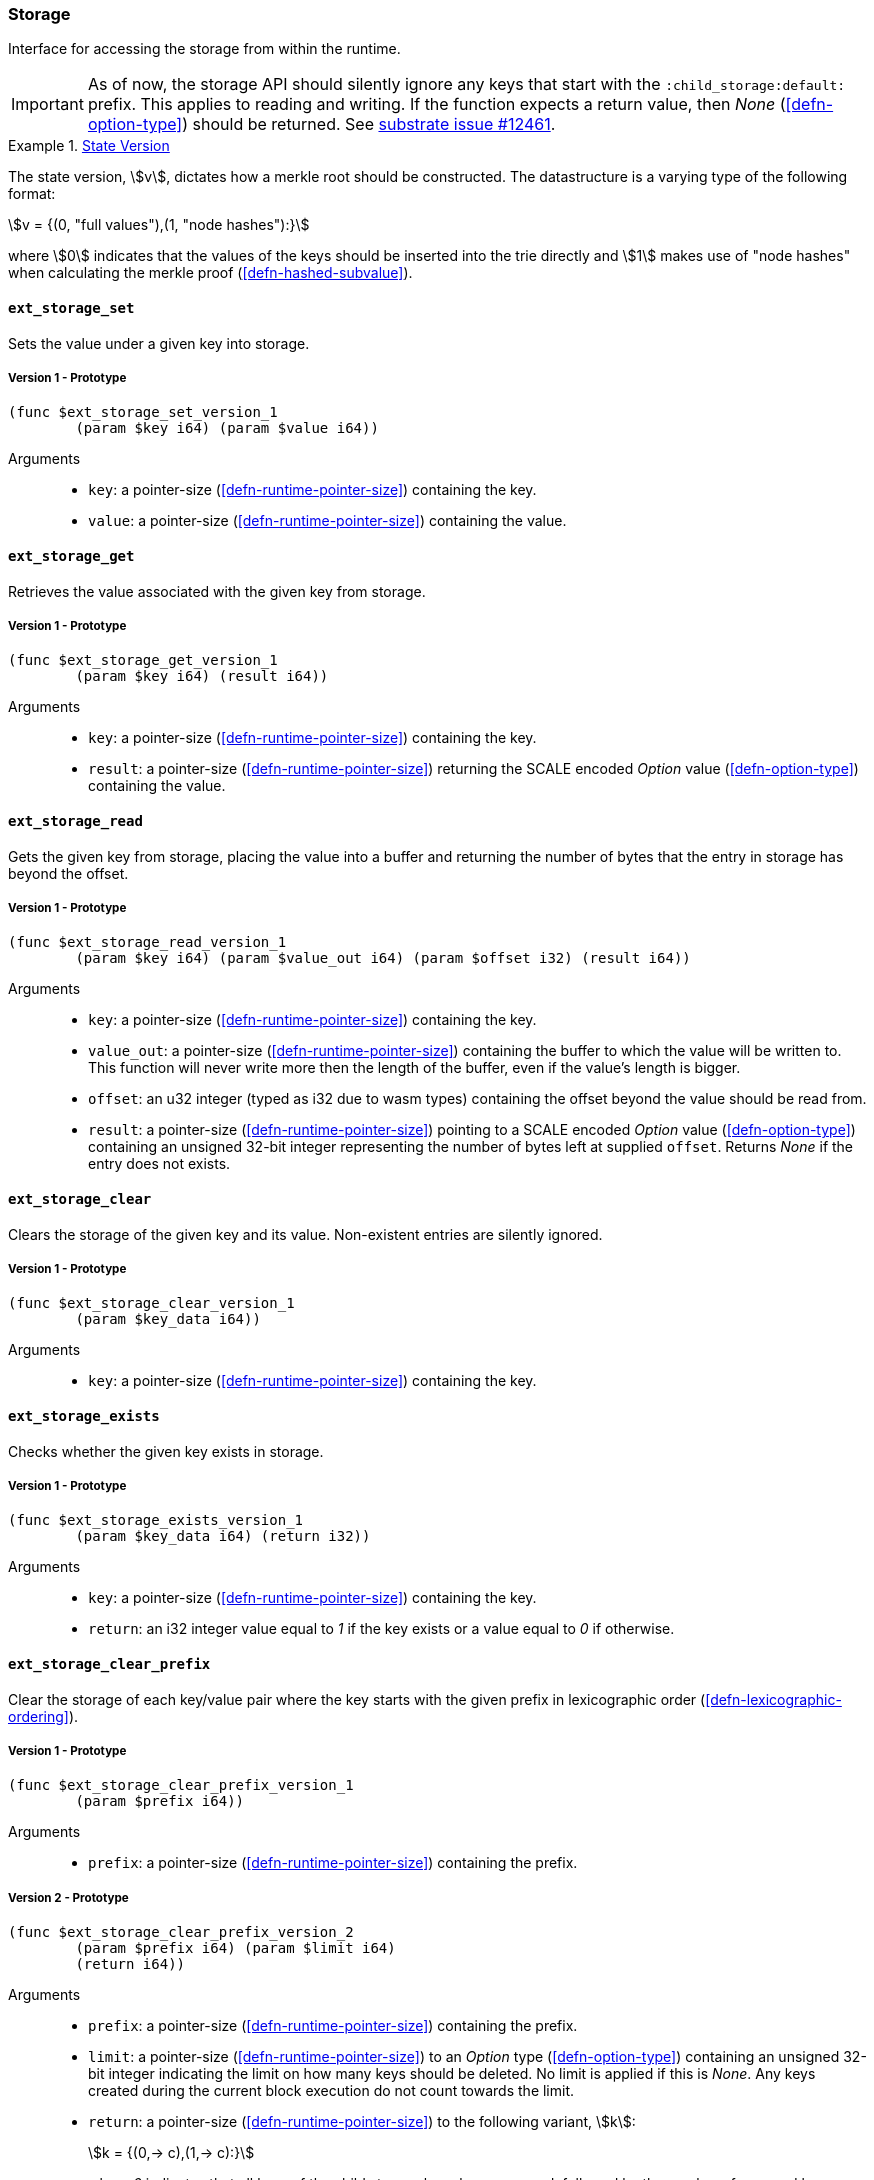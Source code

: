 [#sect-storage-api]
=== Storage

Interface for accessing the storage from within the runtime.

IMPORTANT: As of now, the storage API should silently ignore any keys that start
with the `:child_storage:default:` prefix. This applies to reading and writing.
If the function expects a return value, then _None_ (<<defn-option-type>>)
should be returned. See
https://github.com/paritytech/substrate/issues/12461[substrate issue #12461].

[#defn-state-version]
.<<defn-state-version, State Version>>
====
The state version, stem:[v], dictates how a merkle root should be constructed.
The datastructure is a varying type of the following format:

[stem]
++++
v = {(0, "full values"),(1, "node hashes"):}
++++

where stem:[0] indicates that the values of the keys should be inserted into the
trie directly and stem:[1] makes use of "node hashes" when calculating the
merkle proof (<<defn-hashed-subvalue>>).
====

[#sect-storage-set]
==== `ext_storage_set`
Sets the value under a given key into storage.

===== Version 1 - Prototype
----
(func $ext_storage_set_version_1
	(param $key i64) (param $value i64))
----

Arguments::
* `key`: a pointer-size (<<defn-runtime-pointer-size>>) containing the key.
* `value`: a pointer-size (<<defn-runtime-pointer-size>>) containing the
value.

==== `ext_storage_get`
Retrieves the value associated with the given key from storage.

===== Version 1 - Prototype
----
(func $ext_storage_get_version_1
	(param $key i64) (result i64))
----

Arguments::
* `key`: a pointer-size (<<defn-runtime-pointer-size>>) containing the key.
* `result`: a pointer-size (<<defn-runtime-pointer-size>>) returning the SCALE
encoded _Option_ value (<<defn-option-type>>) containing the value.

==== `ext_storage_read`

Gets the given key from storage, placing the value into a buffer and
returning the number of bytes that the entry in storage has beyond the
offset.

===== Version 1 - Prototype
----
(func $ext_storage_read_version_1
	(param $key i64) (param $value_out i64) (param $offset i32) (result i64))
----

Arguments::
* `key`: a pointer-size (<<defn-runtime-pointer-size>>) containing the key.
* `value_out`: a pointer-size (<<defn-runtime-pointer-size>>) containing the
buffer to which the value will be written to. This function will never write
more then the length of the buffer, even if the value’s length is bigger.
* `offset`: an u32 integer (typed as i32 due to wasm types) containing the offset beyond the value should be read
from.
* `result`: a pointer-size (<<defn-runtime-pointer-size>>) pointing to a SCALE
encoded _Option_ value (<<defn-option-type>>) containing an unsigned 32-bit
integer representing the number of bytes left at supplied `offset`. Returns
_None_ if the entry does not exists.

==== `ext_storage_clear`

Clears the storage of the given key and its value. Non-existent entries are
silently ignored.

===== Version 1 - Prototype
----
(func $ext_storage_clear_version_1
	(param $key_data i64))
----

Arguments::
* `key`: a pointer-size (<<defn-runtime-pointer-size>>) containing the key.

==== `ext_storage_exists`

Checks whether the given key exists in storage.

===== Version 1 - Prototype
----
(func $ext_storage_exists_version_1
	(param $key_data i64) (return i32))
----

Arguments::
* `key`: a pointer-size (<<defn-runtime-pointer-size>>) containing the key.
* `return`: an i32 integer value equal to _1_ if the key exists or a value equal
to _0_ if otherwise.

==== `ext_storage_clear_prefix`

Clear the storage of each key/value pair where the key starts with the given
prefix in lexicographic order (<<defn-lexicographic-ordering>>).

===== Version 1 - Prototype
----
(func $ext_storage_clear_prefix_version_1
	(param $prefix i64))
----

Arguments::
* `prefix`: a pointer-size (<<defn-runtime-pointer-size>>) containing
the prefix.

===== Version 2 - Prototype
----
(func $ext_storage_clear_prefix_version_2
	(param $prefix i64) (param $limit i64)
	(return i64))
----

Arguments::
* `prefix`: a pointer-size (<<defn-runtime-pointer-size>>) containing
the prefix.
* `limit`: a pointer-size (<<defn-runtime-pointer-size>>) to an _Option_ type
(<<defn-option-type>>) containing an unsigned 32-bit integer indicating the
limit on how many keys should be deleted. No limit is applied if this is _None_.
Any keys created during the current block execution do not count towards the
limit.
* `return`: a pointer-size (<<defn-runtime-pointer-size>>) to the following variant, stem:[k]:
+
[stem]
++++
k = {(0,-> c),(1,-> c):}
++++
+
where _0_ indicates that all keys of the child storage have been removed,
followed by the number of removed keys, stem:[c]. The variant _1_ indicates that
there are remaining keys, followed by the number of removed keys.

===== Version 3 - Prototype
----
(func $ext_storage_clear_prefix_version_3
	(param $prefix i64) (param $maybe_limit i64) (param $maybe_cursor i64)
	(return i64))
----

Arguments::
* `prefix`: a pointer-size (<<defn-runtime-pointer-size>>) containing
the prefix.
* `limit`: a pointer-size (<<defn-runtime-pointer-size>>) to an _Option_ type
(<<defn-option-type>>) containing an unsigned 32-bit integer indicating the
limit on how many keys should be deleted. No limit is applied if this is _None_.
Any keys created during the current block execution do not count towards the
limit.
* `maybe_cursor` a pointer-size (<<defn-runtime-pointer-size>>) to an _Option_
type (<<defn-option-type>>) containing an unsigned 32-bit integer indicating the
key at which or after which the clear operation should be applied. If the key
does not exist, then the clear operation starts at the next key matching the
`prefix` in lexicographic (<<defn-lexicographic-ordering>>) ordering.

==== `ext_storage_append`

Append the SCALE encoded value to a SCALE encoded sequence (<<defn-scale-list>>)
at the given key. This function assumes that the existing storage item is either
empty or a SCALE encoded sequence and that the value to append is also SCALE
encoded and of the same type as the items in the existing sequence.

To improve performance, this function is allowed to skip decoding the entire
SCALE encoded sequence and instead can just append the new item to the end of
the existing data and increment the length prefix stem:["Enc"_("SC")^("Len")].

WARNING: If the storage item does not exist or is not SCALE encoded, the storage
item will be set to the specified value, represented as a SCALE encoded byte
array.

===== Version 1 - Prototype
----
(func $ext_storage_append_version_1
	(param $key i64) (param $value i64))
----

Arguments::
* `key`: a pointer-size (<<defn-runtime-pointer-size>>) containing the key.
* `value`: a pointer-size (<<defn-runtime-pointer-size>>) containing the
value to be appended.

==== `ext_storage_root`

Compute the storage root.

[#sect-ext-storage-root-version-1]
===== Version 1 - Prototype
----
(func $ext_storage_root_version_1
	(return i64))
----

Arguments::
* `return`: a pointer-size (<<defn-runtime-pointer-size>>) to a buffer containing
the 256-bit Blake2 storage root.

[#sect-ext-storage-root-version-2]
===== Version 2 - Prototype
----
(func $ext_storage_root_version_2
	(param $version i32) (return i64))
----

Arguments::
* `version`: the state version (<<defn-state-version>>).
* `return`: a pointer-size (<<defn-runtime-pointer-size>>) to the buffer containing the 256-bit Blake2 storage
root.

[#sect-ext-storage-changes-root]
==== `ext_storage_changes_root`

NOTE: This function is not longer used and only exists for compatibility reasons.

===== Version 1 - Prototype
----
(func $ext_storage_changes_root_version_1
	(param $parent_hash i64) (return i64))
----

Arguments::
* `parent_hash`: a pointer-size (<<defn-runtime-pointer-size>>) to the
SCALE encoded block hash.
* `return`: a pointer-size (<<defn-runtime-pointer-size>>) to an _Option_ type
(<<defn-option-type>>) that's always _None_.

==== `ext_storage_next_key`

Get the next key in storage after the given one in lexicographic order
(<<defn-lexicographic-ordering>>). The key provided to this function may or may
not exist in storage.

===== Version 1 - Prototype
----
(func $ext_storage_next_key_version_1
	(param $key i64) (return i64))
----

Arguments::
* `key`: a pointer-size (<<defn-runtime-pointer-size>>) to the key.
* `return`: a pointer-size (<<defn-runtime-pointer-size>>) to the SCALE
encoded _Option_ value (<<defn-option-type>>) containing the next key in
lexicographic order.

[#sect-ext-storage-start-transaction]
==== `ext_storage_start_transaction`

Start a new nested transaction. This allows to either commit or roll back all
changes that are made after this call. For every transaction there must be a
matching call to either `ext_storage_rollback_transaction`
(<<sect-ext-storage-rollback-transaction>>) or `ext_storage_commit_transaction`
(<<sect-ext-storage-commit-transaction>>). This is also effective for all values
manipulated using the child storage API (<<sect-child-storage-api>>). It's legal
to call this function multiple times in a row.

WARNING: This is a low level API that is potentially dangerous as it can easily
result in unbalanced transactions. Runtimes should use high level storage
abstractions.

===== Version 1 - Prototype
----
(func $ext_storage_start_transaction_version_1)
----

Arguments::
* None.

[#sect-ext-storage-rollback-transaction]
==== `ext_storage_rollback_transaction`

Rollback the last transaction started by `ext_storage_start_transaction`
(<<sect-ext-storage-start-transaction>>). Any changes made during that
transaction are discarded. It's legal to call this function multiple times in a
row.

WARNING: Panics if `ext_storage_start_transaction`
(<<sect-ext-storage-start-transaction>>) was not called.

===== Version 1 - Prototype
----
(func $ext_storage_rollback_transaction_version_1)
----

Arguments::
* None.

[#sect-ext-storage-commit-transaction]
==== `ext_storage_commit_transaction`
Commit the last transaction started by `ext_storage_start_transaction`
(<<sect-ext-storage-start-transaction>>). Any changes made during that
transaction are committed to the main state. It's legal to call this function
multiple times in a row.

WARNING: Panics if `ext_storage_start_transaction`
(<<sect-ext-storage-start-transaction>>) was not called.

===== Version 1 - Prototype
----
(func $ext_storage_commit_transaction_version_1)
----

Arguments::
* None.
